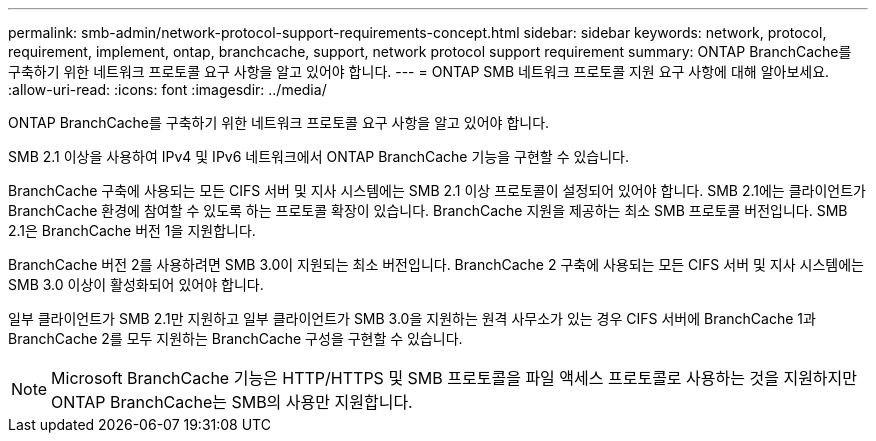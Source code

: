 ---
permalink: smb-admin/network-protocol-support-requirements-concept.html 
sidebar: sidebar 
keywords: network, protocol, requirement, implement, ontap, branchcache, support, network protocol support requirement 
summary: ONTAP BranchCache를 구축하기 위한 네트워크 프로토콜 요구 사항을 알고 있어야 합니다. 
---
= ONTAP SMB 네트워크 프로토콜 지원 요구 사항에 대해 알아보세요.
:allow-uri-read: 
:icons: font
:imagesdir: ../media/


[role="lead"]
ONTAP BranchCache를 구축하기 위한 네트워크 프로토콜 요구 사항을 알고 있어야 합니다.

SMB 2.1 이상을 사용하여 IPv4 및 IPv6 네트워크에서 ONTAP BranchCache 기능을 구현할 수 있습니다.

BranchCache 구축에 사용되는 모든 CIFS 서버 및 지사 시스템에는 SMB 2.1 이상 프로토콜이 설정되어 있어야 합니다. SMB 2.1에는 클라이언트가 BranchCache 환경에 참여할 수 있도록 하는 프로토콜 확장이 있습니다. BranchCache 지원을 제공하는 최소 SMB 프로토콜 버전입니다. SMB 2.1은 BranchCache 버전 1을 지원합니다.

BranchCache 버전 2를 사용하려면 SMB 3.0이 지원되는 최소 버전입니다. BranchCache 2 구축에 사용되는 모든 CIFS 서버 및 지사 시스템에는 SMB 3.0 이상이 활성화되어 있어야 합니다.

일부 클라이언트가 SMB 2.1만 지원하고 일부 클라이언트가 SMB 3.0을 지원하는 원격 사무소가 있는 경우 CIFS 서버에 BranchCache 1과 BranchCache 2를 모두 지원하는 BranchCache 구성을 구현할 수 있습니다.

[NOTE]
====
Microsoft BranchCache 기능은 HTTP/HTTPS 및 SMB 프로토콜을 파일 액세스 프로토콜로 사용하는 것을 지원하지만 ONTAP BranchCache는 SMB의 사용만 지원합니다.

====